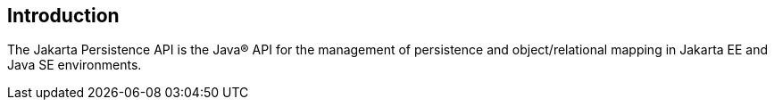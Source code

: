 == Introduction

The Jakarta Persistence API is the Java(R) API for the management of persistence
and object/relational mapping in Jakarta EE and Java SE environments. 
